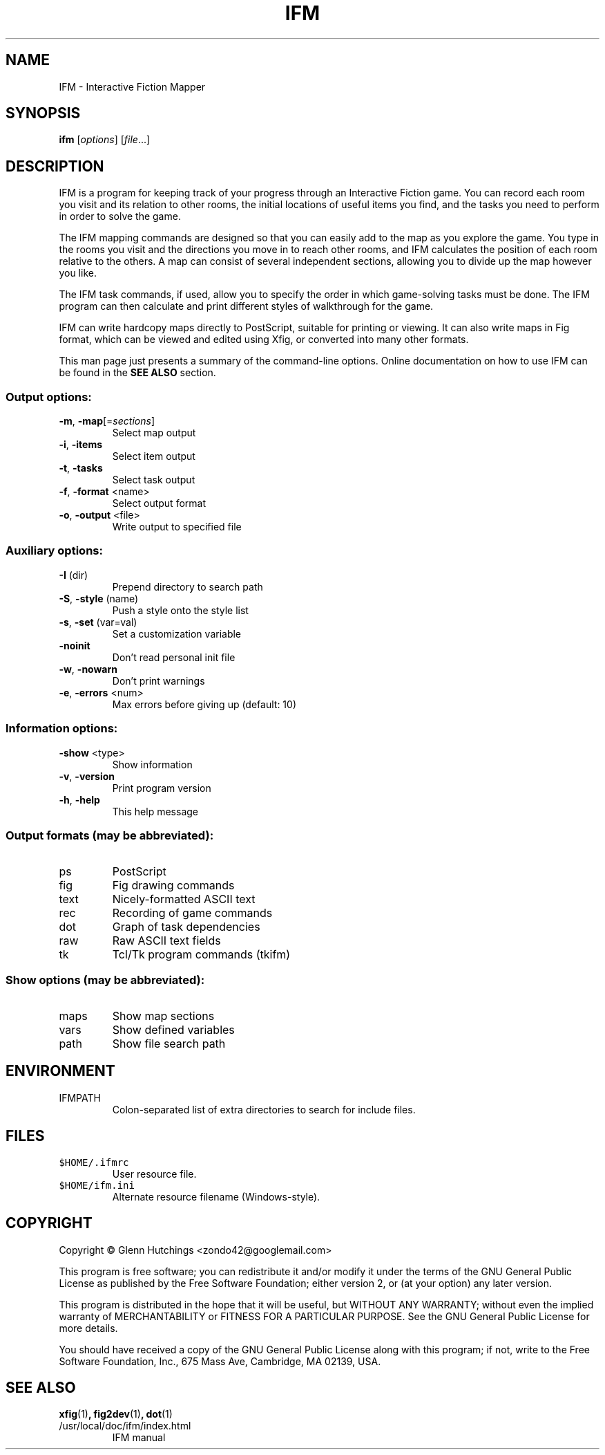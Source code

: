 .\" DO NOT MODIFY THIS FILE!  It was generated by help2man 1.36.
.TH IFM "1" "November 2008" "IFM version 5.3" "User Commands"
.SH NAME
IFM \- Interactive Fiction Mapper
.SH SYNOPSIS
.B ifm
[\fIoptions\fR] [\fIfile\fR...]
.SH DESCRIPTION
IFM is a program for keeping track of your progress through an Interactive
Fiction game.  You can record each room you visit and its relation to other
rooms, the initial locations of useful items you find, and the tasks you
need to perform in order to solve the game.

The IFM mapping commands are designed so that you can easily add to the map
as you explore the game.  You type in the rooms you visit and the
directions you move in to reach other rooms, and IFM calculates the
position of each room relative to the others.  A map can consist of several
independent sections, allowing you to divide up the map however you like.

The IFM task commands, if used, allow you to specify the order in which
game-solving tasks must be done.  The IFM program can then calculate and
print different styles of walkthrough for the game.

IFM can write hardcopy maps directly to PostScript, suitable for printing
or viewing.  It can also write maps in Fig format, which can be viewed and
edited using Xfig, or converted into many other formats.

This man page just presents a summary of the command-line options.  Online
documentation on how to use IFM can be found in the
.B SEE ALSO
section.
.SS "Output options:"
.TP
\fB\-m\fR, \fB\-map\fR[=\fIsections\fR]
Select map output
.TP
\fB\-i\fR, \fB\-items\fR
Select item output
.TP
\fB\-t\fR, \fB\-tasks\fR
Select task output
.TP
\fB\-f\fR, \fB\-format\fR <name>
Select output format
.TP
\fB\-o\fR, \fB\-output\fR <file>
Write output to specified file
.SS "Auxiliary options:"
.TP
\fB\-I\fR (dir)
Prepend directory to search path
.TP
\fB\-S\fR, \fB\-style\fR (name)
Push a style onto the style list
.TP
\fB\-s\fR, \fB\-set\fR (var=val)
Set a customization variable
.TP
\fB\-noinit\fR
Don't read personal init file
.TP
\fB\-w\fR, \fB\-nowarn\fR
Don't print warnings
.TP
\fB\-e\fR, \fB\-errors\fR <num>
Max errors before giving up (default: 10)
.SS "Information options:"
.TP
\fB\-show\fR <type>
Show information
.TP
\fB\-v\fR, \fB\-version\fR
Print program version
.TP
\fB\-h\fR, \fB\-help\fR
This help message
.SS "Output formats (may be abbreviated):"
.TP
ps
PostScript
.TP
fig
Fig drawing commands
.TP
text
Nicely\-formatted ASCII text
.TP
rec
Recording of game commands
.TP
dot
Graph of task dependencies
.TP
raw
Raw ASCII text fields
.TP
tk
Tcl/Tk program commands (tkifm)
.SS "Show options (may be abbreviated):"
.TP
maps
Show map sections
.TP
vars
Show defined variables
.TP
path
Show file search path
.SH ENVIRONMENT
.IP IFMPATH
Colon-separated list of extra directories to search for include files.
.SH FILES
.IP \fC$HOME/.ifmrc\fP
User resource file.

.IP \fC$HOME/ifm.ini\fP
Alternate resource filename (Windows-style).
.SH COPYRIGHT
Copyright \(co Glenn Hutchings <zondo42@googlemail.com>
.PP
This program is free software; you can redistribute it and/or modify
it under the terms of the GNU General Public License as published by
the Free Software Foundation; either version 2, or (at your option)
any later version.
.PP
This program is distributed in the hope that it will be useful,
but WITHOUT ANY WARRANTY; without even the implied warranty of
MERCHANTABILITY or FITNESS FOR A PARTICULAR PURPOSE.  See the
GNU General Public License for more details.
.PP
You should have received a copy of the GNU General Public License
along with this program; if not, write to the Free Software
Foundation, Inc., 675 Mass Ave, Cambridge, MA 02139, USA.
.SH "SEE ALSO"
.BR xfig (1) ,
.BR fig2dev (1) ,
.BR dot (1)
.IP /usr/local/doc/ifm/index.html
IFM manual
